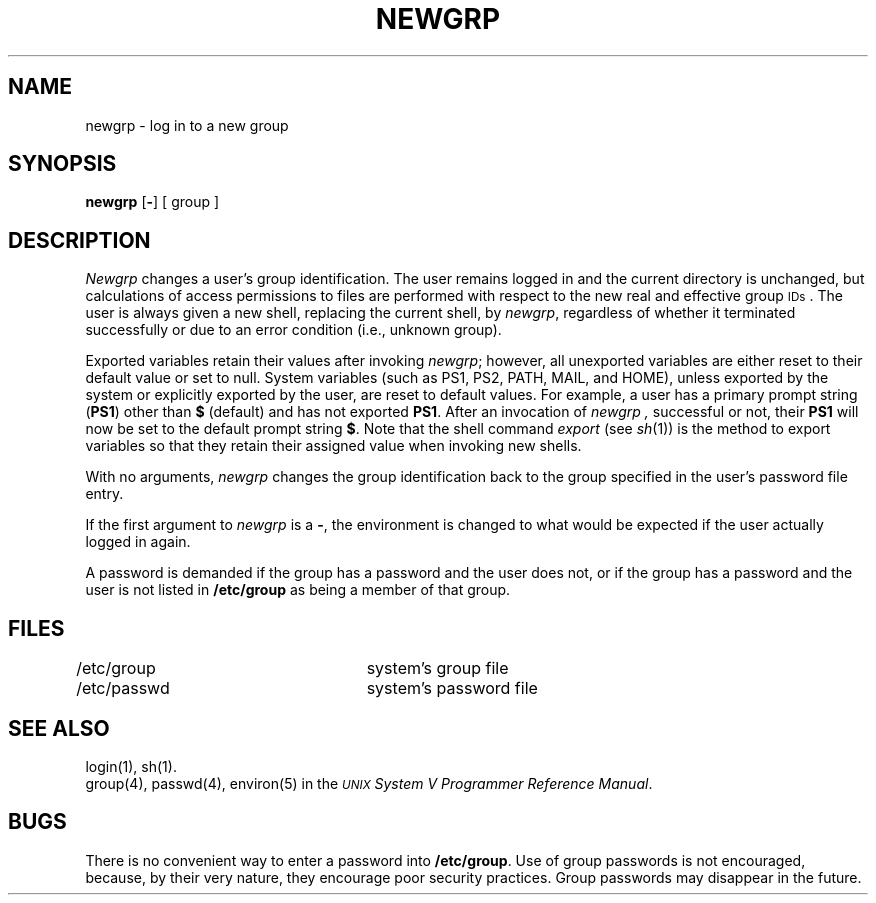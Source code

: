 .TH NEWGRP 1
.SH NAME
newgrp \- log in to a new group
.SH SYNOPSIS
.B newgrp
.RB [ \|\-\| ]
[ group ]
.SH DESCRIPTION
.I Newgrp\^
changes a user's group identification.
The user remains logged in
and the current directory is unchanged,
but calculations of access permissions to files are
performed with respect to the
new real and effective group
.SM IDs\*S.
The user is always given a new shell, replacing the current shell,
by
.IR newgrp ,
regardless of whether it terminated successfully or
due to an error condition (i.e., unknown group).
.PP
Exported variables retain their values after invoking
.IR newgrp ;
however, all unexported variables are either reset to their
default value or set to null.
System variables (such as PS1, PS2, PATH, MAIL, and HOME),
unless exported by the system
or explicitly exported by
the user, are reset to default values.
For example, a user has a primary prompt string (\fBPS1\fP) other
than \fB$\fP (default) and has not exported \fBPS1\fP.
After an invocation of
.I newgrp ,
successful or not,
their \fBPS1\fP will now be set to the default prompt string \fB$\fP.
Note that the shell command
.I export
(see \fIsh\fP(1))
is the method to export variables so
that they retain their assigned value when invoking new shells.
.PP
With no arguments,
.I newgrp\^
changes the group identification back to
the group specified in the user's password file entry.
.PP
If the first argument to
.I newgrp
is a
.BR \- ,
the environment is changed to what would be expected if the
user actually logged in again.
.PP
A password is demanded if the group has
a password and the user does not,
or if the group has a password and the user is not listed
in
.B /etc/group
as being
a member of that group.
.SH FILES
/etc/group		system's group file
.br
/etc/passwd		system's password file
.SH SEE ALSO
login(1),
sh(1).
.br
group(4),
passwd(4),
environ(5) in the
\f2\s-1UNIX\s+1 System V Programmer Reference Manual\fR.
.SH BUGS
There is no convenient way to enter a password into
.BR /etc/group .
Use of group passwords is not encouraged, because,
by their very nature, they encourage poor security practices.
Group passwords may disappear in the future.
.\"	@(#)newgrp.1	6.3 of 9/2/83
